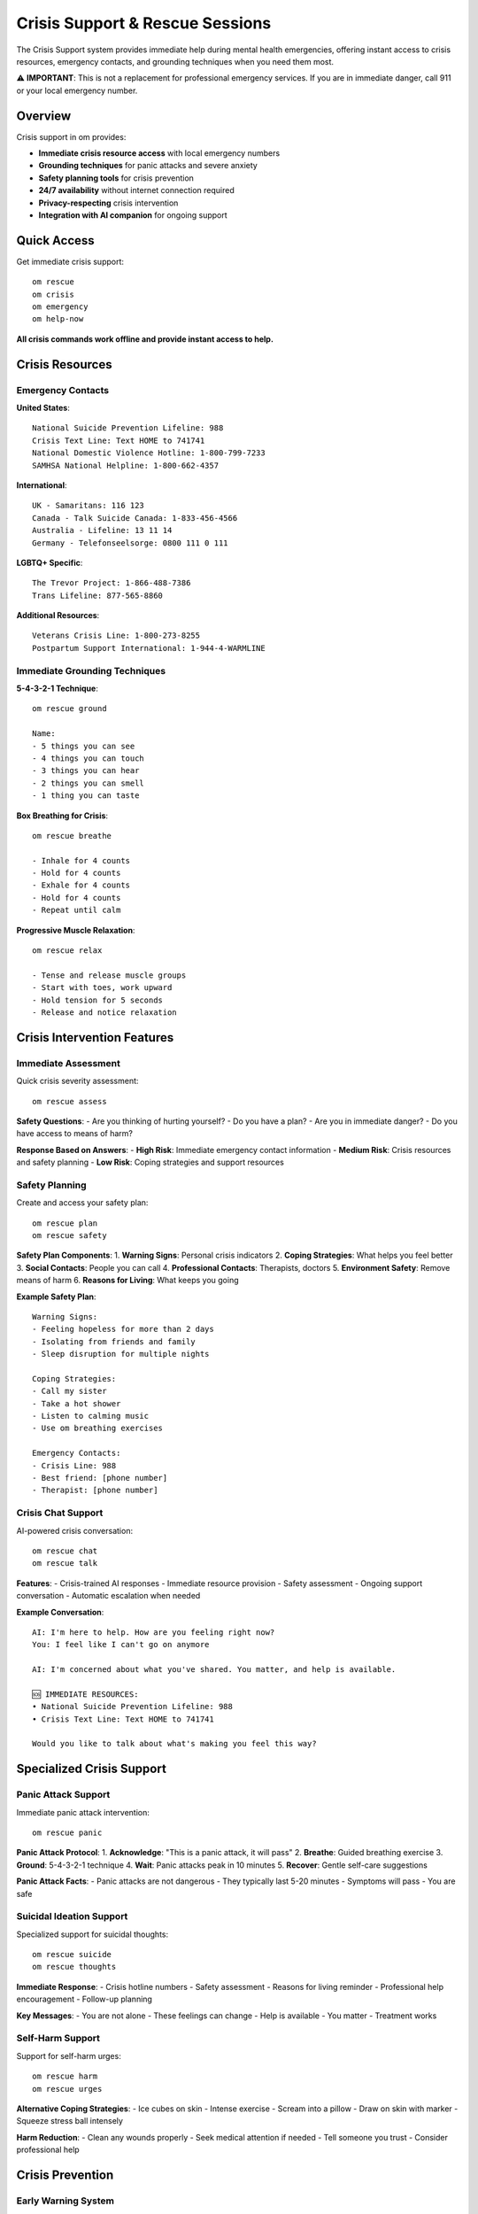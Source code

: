 Crisis Support & Rescue Sessions
=================================

The Crisis Support system provides immediate help during mental health emergencies, offering instant access to crisis resources, emergency contacts, and grounding techniques when you need them most.

⚠️ **IMPORTANT**: This is not a replacement for professional emergency services. If you are in immediate danger, call 911 or your local emergency number.

Overview
--------

Crisis support in om provides:

* **Immediate crisis resource access** with local emergency numbers
* **Grounding techniques** for panic attacks and severe anxiety
* **Safety planning tools** for crisis prevention
* **24/7 availability** without internet connection required
* **Privacy-respecting** crisis intervention
* **Integration with AI companion** for ongoing support

Quick Access
------------

Get immediate crisis support::

    om rescue
    om crisis
    om emergency
    om help-now

**All crisis commands work offline and provide instant access to help.**

Crisis Resources
----------------

Emergency Contacts
~~~~~~~~~~~~~~~~~~

**United States**::
    
    National Suicide Prevention Lifeline: 988
    Crisis Text Line: Text HOME to 741741
    National Domestic Violence Hotline: 1-800-799-7233
    SAMHSA National Helpline: 1-800-662-4357

**International**::
    
    UK - Samaritans: 116 123
    Canada - Talk Suicide Canada: 1-833-456-4566
    Australia - Lifeline: 13 11 14
    Germany - Telefonseelsorge: 0800 111 0 111

**LGBTQ+ Specific**::
    
    The Trevor Project: 1-866-488-7386
    Trans Lifeline: 877-565-8860

**Additional Resources**::
    
    Veterans Crisis Line: 1-800-273-8255
    Postpartum Support International: 1-944-4-WARMLINE

Immediate Grounding Techniques
~~~~~~~~~~~~~~~~~~~~~~~~~~~~~~

**5-4-3-2-1 Technique**::
    
    om rescue ground
    
    Name:
    - 5 things you can see
    - 4 things you can touch
    - 3 things you can hear
    - 2 things you can smell
    - 1 thing you can taste

**Box Breathing for Crisis**::
    
    om rescue breathe
    
    - Inhale for 4 counts
    - Hold for 4 counts
    - Exhale for 4 counts
    - Hold for 4 counts
    - Repeat until calm

**Progressive Muscle Relaxation**::
    
    om rescue relax
    
    - Tense and release muscle groups
    - Start with toes, work upward
    - Hold tension for 5 seconds
    - Release and notice relaxation

Crisis Intervention Features
----------------------------

Immediate Assessment
~~~~~~~~~~~~~~~~~~~~

Quick crisis severity assessment::

    om rescue assess

**Safety Questions**:
- Are you thinking of hurting yourself?
- Do you have a plan?
- Are you in immediate danger?
- Do you have access to means of harm?

**Response Based on Answers**:
- **High Risk**: Immediate emergency contact information
- **Medium Risk**: Crisis resources and safety planning
- **Low Risk**: Coping strategies and support resources

Safety Planning
~~~~~~~~~~~~~~~

Create and access your safety plan::

    om rescue plan
    om rescue safety

**Safety Plan Components**:
1. **Warning Signs**: Personal crisis indicators
2. **Coping Strategies**: What helps you feel better
3. **Social Contacts**: People you can call
4. **Professional Contacts**: Therapists, doctors
5. **Environment Safety**: Remove means of harm
6. **Reasons for Living**: What keeps you going

**Example Safety Plan**::
    
    Warning Signs:
    - Feeling hopeless for more than 2 days
    - Isolating from friends and family
    - Sleep disruption for multiple nights
    
    Coping Strategies:
    - Call my sister
    - Take a hot shower
    - Listen to calming music
    - Use om breathing exercises
    
    Emergency Contacts:
    - Crisis Line: 988
    - Best friend: [phone number]
    - Therapist: [phone number]

Crisis Chat Support
~~~~~~~~~~~~~~~~~~~

AI-powered crisis conversation::

    om rescue chat
    om rescue talk

**Features**:
- Crisis-trained AI responses
- Immediate resource provision
- Safety assessment
- Ongoing support conversation
- Automatic escalation when needed

**Example Conversation**::
    
    AI: I'm here to help. How are you feeling right now?
    You: I feel like I can't go on anymore
    
    AI: I'm concerned about what you've shared. You matter, and help is available.
    
    🆘 IMMEDIATE RESOURCES:
    • National Suicide Prevention Lifeline: 988
    • Crisis Text Line: Text HOME to 741741
    
    Would you like to talk about what's making you feel this way?

Specialized Crisis Support
--------------------------

Panic Attack Support
~~~~~~~~~~~~~~~~~~~~

Immediate panic attack intervention::

    om rescue panic

**Panic Attack Protocol**:
1. **Acknowledge**: "This is a panic attack, it will pass"
2. **Breathe**: Guided breathing exercise
3. **Ground**: 5-4-3-2-1 technique
4. **Wait**: Panic attacks peak in 10 minutes
5. **Recover**: Gentle self-care suggestions

**Panic Attack Facts**:
- Panic attacks are not dangerous
- They typically last 5-20 minutes
- Symptoms will pass
- You are safe

Suicidal Ideation Support
~~~~~~~~~~~~~~~~~~~~~~~~~

Specialized support for suicidal thoughts::

    om rescue suicide
    om rescue thoughts

**Immediate Response**:
- Crisis hotline numbers
- Safety assessment
- Reasons for living reminder
- Professional help encouragement
- Follow-up planning

**Key Messages**:
- You are not alone
- These feelings can change
- Help is available
- You matter
- Treatment works

Self-Harm Support
~~~~~~~~~~~~~~~~~

Support for self-harm urges::

    om rescue harm
    om rescue urges

**Alternative Coping Strategies**:
- Ice cubes on skin
- Intense exercise
- Scream into a pillow
- Draw on skin with marker
- Squeeze stress ball intensely

**Harm Reduction**:
- Clean any wounds properly
- Seek medical attention if needed
- Tell someone you trust
- Consider professional help

Crisis Prevention
-----------------

Early Warning System
~~~~~~~~~~~~~~~~~~~~

Monitor for crisis indicators::

    om rescue monitor

**Warning Signs Tracking**:
- Mood pattern analysis
- Sleep disruption detection
- Social isolation indicators
- Substance use changes
- Hopelessness expressions

**Automatic Alerts**:
- Crisis resource suggestions
- Safety plan reminders
- Professional help recommendations
- Support network notifications (with permission)

Wellness Check-ins
~~~~~~~~~~~~~~~~~~

Regular crisis prevention check-ins::

    om rescue checkin

**Daily Questions**:
- How is your mood today?
- Any thoughts of self-harm?
- Are you feeling hopeless?
- Do you have support available?
- What's one thing you're grateful for?

**Weekly Assessment**:
- Overall mental health trends
- Crisis risk evaluation
- Safety plan review
- Resource accessibility check

Data and Privacy
----------------

Crisis Data Handling
~~~~~~~~~~~~~~~~~~~~~

**Privacy-First Approach**:
- Crisis conversations stored locally only
- No external data transmission
- User-controlled data retention
- Automatic data encryption for sensitive content

**Data Storage**::
    
    ~/.om/crisis_support.json (encrypted)
    ~/.om/safety_plan.json (encrypted)
    ~/.om/crisis_contacts.json (encrypted)

**Data Retention**:
- Crisis sessions: 30 days (configurable)
- Safety plans: Permanent (user-controlled)
- Emergency contacts: Permanent
- Assessment data: 90 days

Emergency Override
~~~~~~~~~~~~~~~~~~

**Crisis Mode Features**:
- Bypass normal privacy settings for safety
- Automatic crisis resource display
- Simplified interface for crisis states
- Offline functionality guaranteed

Integration with om
-------------------

AI Companion Integration
~~~~~~~~~~~~~~~~~~~~~~~~

The AI companion provides crisis support:
- Automatic crisis detection in conversations
- Immediate resource provision
- Safety assessment
- Ongoing support
- Professional help encouragement

Dashboard Integration
~~~~~~~~~~~~~~~~~~~~~

Crisis support appears on dashboard:
- Crisis risk indicators
- Safety plan reminders
- Resource accessibility
- Support network status

Quick Actions Integration
~~~~~~~~~~~~~~~~~~~~~~~

Crisis-specific quick actions:
- `om qcrisis` - Immediate crisis support
- `om qground` - Quick grounding technique
- `om qsafe` - Safety plan access
- `om qhelp` - Emergency contacts

Professional Integration
------------------------

Therapist Collaboration
~~~~~~~~~~~~~~~~~~~~~~~

Share crisis data with mental health professionals:
- Safety plan export
- Crisis pattern analysis
- Resource usage tracking
- Progress monitoring

**Export Options**::
    
    om rescue export --therapist
    om rescue report --professional

Emergency Services
~~~~~~~~~~~~~~~~~~

**When to Call 911**:
- Immediate danger to self or others
- Severe injury or medical emergency
- Active suicide attempt
- Psychotic episode with danger
- Domestic violence in progress

**What to Tell Emergency Services**:
- "Mental health emergency"
- Current location
- Safety concerns
- Any weapons present
- Medical conditions

Best Practices
--------------

Crisis Preparation
~~~~~~~~~~~~~~~~~~

**Before Crisis**:
- Create comprehensive safety plan
- Share plan with trusted contacts
- Practice grounding techniques
- Know crisis resources by heart
- Remove means of harm

**During Crisis**:
- Use om rescue immediately
- Follow safety plan steps
- Contact crisis resources
- Stay with supportive people
- Avoid major decisions

**After Crisis**:
- Debrief with professional help
- Update safety plan
- Thank support network
- Plan follow-up care
- Practice self-compassion

Support Network
~~~~~~~~~~~~~~~

**Building Support**:
- Identify 3-5 trusted contacts
- Share crisis plan with them
- Practice asking for help
- Express gratitude regularly
- Maintain relationships during good times

Command Reference
-----------------

.. code-block:: bash

    # Immediate crisis support
    om rescue                 # Main crisis support menu
    om crisis                 # Same as rescue
    om emergency              # Same as rescue
    om help-now               # Same as rescue
    
    # Specific crisis tools
    om rescue assess          # Crisis severity assessment
    om rescue ground          # 5-4-3-2-1 grounding
    om rescue breathe         # Crisis breathing exercise
    om rescue panic           # Panic attack support
    om rescue suicide         # Suicidal ideation support
    om rescue harm            # Self-harm support
    
    # Safety planning
    om rescue plan            # Create/view safety plan
    om rescue safety          # Same as plan
    om rescue contacts        # Emergency contacts
    
    # Crisis prevention
    om rescue monitor         # Warning sign monitoring
    om rescue checkin         # Wellness check-in
    
    # Crisis chat
    om rescue chat            # AI crisis conversation
    om rescue talk            # Same as chat

Resources and Training
----------------------

**Crisis Intervention Training**:
- Mental Health First Aid
- QPR (Question, Persuade, Refer)
- ASIST (Applied Suicide Intervention Skills)
- Local crisis volunteer programs

**Additional Resources**:
- National Alliance on Mental Illness (NAMI)
- Mental Health America
- American Foundation for Suicide Prevention
- Crisis Text Line resources

**Professional Help**:
- Find a therapist: Psychology Today
- Crisis counseling services
- Psychiatric emergency services
- Community mental health centers

Disclaimer
----------

**Important Limitations**:
- om is not a replacement for professional mental health care
- Crisis support features are supplementary tools
- Always seek professional help for persistent mental health issues
- In emergencies, contact local emergency services immediately

**When to Seek Professional Help**:
- Persistent thoughts of self-harm
- Inability to function in daily life
- Substance abuse issues
- Psychotic symptoms
- Severe depression or anxiety

See Also
--------

* :doc:`ai_companion` - AI mental health support
* :doc:`anxiety_support` - Anxiety management tools
* :doc:`depression_support` - Depression resources
* :doc:`mental_health_coach` - AI coaching for crisis prevention
* :doc:`international_crisis_support` - Global crisis resources
